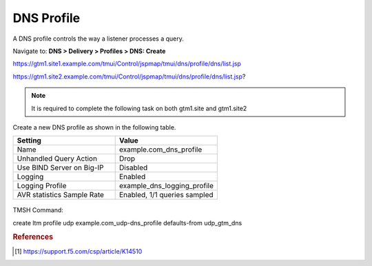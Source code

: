 ############################################
DNS Profile
############################################

A DNS profile controls the way a listener processes a query.

Navigate to: **DNS > Delivery > Profiles > DNS: Create**

https://gtm1.site1.example.com/tmui/Control/jspmap/tmui/dns/profile/dns/list.jsp

https://gtm1.site2.example.com/tmui/Control/jspmap/tmui/dns/profile/dns/list.jsp?

..  note::  It is required to complete the following task on both gtm1.site and gtm1.site2

Create a new DNS profile as shown in the following table.

.. csv-table::
   :header: "Setting", "Value"
   :widths: 15, 15

   "Name", "example.com_dns_profile"
   "Unhandled Query Action", "Drop"
   "Use BIND Server on Big-IP", "Disabled"
   "Logging", "Enabled"
   "Logging Profile", "example_dns_logging_profile"
   "AVR statistics Sample Rate", "Enabled, 1/1 queries sampled"

.. figure:: ./images/dns_profile_flyout.png
   :width: 800

.. figure:: ./images/dns_profile_settings.png
   :width: 800

TMSH Command:

create ltm profile udp example.com_udp-dns_profile defaults-from udp_gtm_dns

.. rubric:: References
.. [#f1] https://support.f5.com/csp/article/K14510
